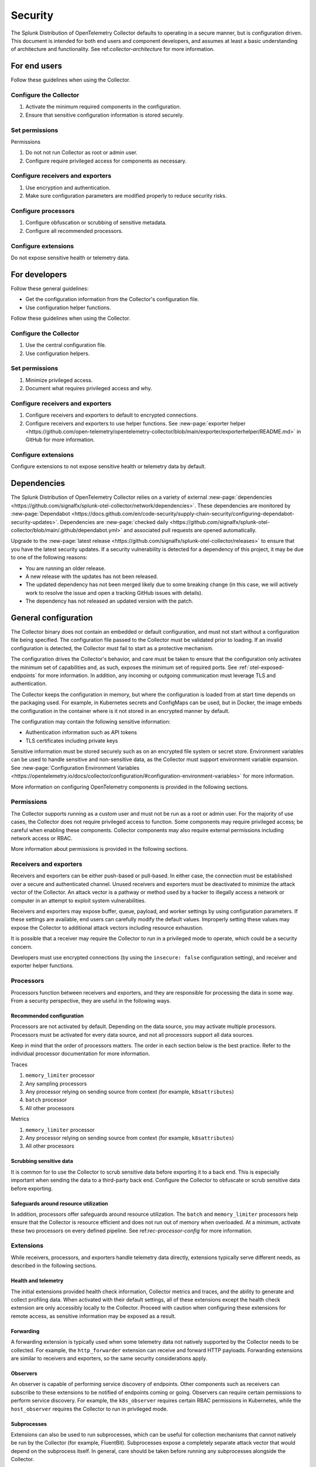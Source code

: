 .. _otel-security:

******************************************
Security
******************************************

.. meta::
      :description: Security landing. Describes how to ensure that the Splunk Distribution of OpenTelemetry Collector is secure.

The Splunk Distribution of OpenTelemetry Collector defaults to operating in a secure manner, but is configuration driven. This document is intended for both end users and component developers, and assumes at least a basic understanding of architecture and functionality. See ref:`collector-architecture` for more information.

For end users
=====================
Follow these guidelines when using the Collector.

Configure the Collector
---------------------------------

1. Activate the minimum required components in the configuration.
2. Ensure that sensitive configuration information is stored securely.

Set permissions 
----------------------------------------
Permissions

1. Do not not run Collector as root or admin user.
2. Configure require privileged access for components as necessary.

Configure receivers and exporters
-------------------------------------------

1. Use encryption and authentication.
2. Make sure configuration parameters are modified properly to reduce security risks.

Configure processors
--------------------------------
1. Configure obfuscation or scrubbing of sensitive metadata.
2. Configure all recommended processors.

Configure extensions
--------------------------------
Do not expose sensitive health or telemetry data.

For developers
======================

Follow these general guidelines:

* Get the configuration information from the Collector's configuration file.
* Use configuration helper functions.

Follow these guidelines when using the Collector.

Configure the Collector
--------------------------------------
1. Use the central configuration file.
2. Use configuration helpers.

Set permissions
-------------------------------
1. Minimize privileged access.
2. Document what requires privileged access and why.

Configure receivers and exporters
----------------------------------------
1. Configure receivers and exporters to default to encrypted connections.
2. Configure receivers and exporters to use helper functions. See :new-page:`exporter helper <https://github.com/open-telemetry/opentelemetry-collector/blob/main/exporter/exporterhelper/README.md>` in GitHub for more information. 

Configure extensions
--------------------------------
Configure extensions to not expose sensitive health or telemetry data by default.

Dependencies
=============================
The Splunk Distribution of OpenTelemetry Collector relies on a variety of external :new-page:`dependencies <https://github.com/signalfx/splunk-otel-collector/network/dependencies>`. These dependencies are monitored by :new-page:`Dependabot <https://docs.github.com/en/code-security/supply-chain-security/configuring-dependabot-security-updates>`. Dependencies are :new-page:`checked daily <https://github.com/signalfx/splunk-otel-collector/blob/main/.github/dependabot.yml>` and associated pull requests are opened automatically. 

Upgrade to the :new-page:`latest release <https://github.com/signalfx/splunk-otel-collector/releases>` to ensure that you have the latest security updates. If a security vulnerability is detected for a dependency of this project, it may be due to one of the following reasons:

* You are running an older release.
* A new release with the updates has not been released.
* The updated dependency has not been merged likely due to some breaking change (in this case, we will actively work to resolve the issue and open a tracking GitHub issues with details).
* The dependency has not released an updated version with the patch.

General configuration
===========================
The Collector binary does not contain an embedded or default configuration, and must not start without a configuration file being specified. The configuration file passed to the Collector must be validated prior to loading. If an invalid configuration is detected, the Collector must fail to start as a protective mechanism.

The configuration drives the Collector's behavior, and care must be taken to ensure that the configuration only activates the minimum set of capabilities and, as such, exposes the minimum set of required ports. See :ref:`otel-exposed-endpoints` for more information. In addition, any incoming or outgoing communication must leverage TLS and authentication.

The Collector keeps the configuration in memory, but where the configuration is loaded from at start time depends on the packaging used. For example, in Kubernetes secrets and ConfigMaps can be used, but in Docker, the image embeds the configuration in the container where is it not stored in an encrypted manner by default.

The configuration may contain the following sensitive information:

* Authentication information such as API tokens
* TLS certificates including private keys

Sensitive information must be stored securely such as on an encrypted file system or secret store. Environment variables can be used to handle sensitive and non-sensitive data, as the Collector must support environment variable expansion. See :new-page:`Configuration Environment Variables <https://opentelemetry.io/docs/collector/configuration/#configuration-environment-variables>` for more information.

More information on configuring OpenTelemetry components is provided in the following sections.

Permissions
------------------------
The Collector supports running as a custom user and must not be run as a root or admin user. For the majority of use cases, the Collector does not require privileged access to function. Some components may require privileged access; be careful when enabling these components. Collector components may also require external permissions including network access or RBAC.

More information about permissions is provided in the following sections.

Receivers and exporters
------------------------------------------------
Receivers and exporters can be either push-based or pull-based. In either case, the connection must be established over a secure and authenticated channel. Unused receivers and exporters must be deactivated to minimize the attack vector of the Collector. An attack vector is a pathway or method used by a hacker to illegally access a network or computer in an attempt to exploit system vulnerabilities.

Receivers and exporters may expose buffer, queue, payload, and worker settings by using configuration parameters. If these settings are available, end users can carefully modify the default values. Improperly setting these values may expose the Collector to additional attack vectors including resource exhaustion.

It is possible that a receiver may require the Collector to run in a privileged mode to operate, which could be a security concern.

Developers must use encrypted connections (by using the ``insecure: false`` configuration setting), and receiver and exporter helper functions.

Processors
------------------------
Processors function between receivers and exporters, and they are responsible for processing the data in some way. From a security perspective, they are useful in the following ways.

.. _rec-processor-config:

Recommended configuration
^^^^^^^^^^^^^^^^^^^^^^^^^^^^^^^^^
Processors are not activated by default. Depending on the data source, you may activate multiple processors. Processors must be activated for every data source, and not all processors support all data sources.

Keep in mind that the order of processors matters. The order in each section below is the best practice. Refer to the individual processor documentation for more information.

Traces

1. ``memory_limiter`` processor
2. Any sampling processors
3. Any processor relying on sending source from context (for example, ``k8sattributes``)
4. ``batch`` processor
5. All other processors

Metrics

1. ``memory_limiter`` processor
2. Any processor relying on sending source from context (for example, ``k8sattributes``)
3. All other processors

Scrubbing sensitive data
^^^^^^^^^^^^^^^^^^^^^^^^^^^^^^^^^^
It is common for to use the Collector to scrub sensitive data before exporting it to a back end. This is especially important when sending the data to a third-party back end. Configure the Collector to obfuscate or scrub sensitive data before exporting.

Safeguards around resource utilization
^^^^^^^^^^^^^^^^^^^^^^^^^^^^^^^^^^^^^^^^^^^^^^^^^^^^^^^^^^^^^^^^^^^^
In addition, processors offer safeguards around resource utilization. The ``batch`` and ``memory_limiter`` processors help ensure that the Collector is resource efficient and does not run out of memory when overloaded. At a minimum, activate these two processors on every defined pipeline. See ref:`rec-processor-config` for more information.

Extensions
----------------------
While receivers, processors, and exporters handle telemetry data directly, extensions typically serve different needs, as described in the following sections.

Health and telemetry
^^^^^^^^^^^^^^^^^^^^^^^^^^^^^^^^^^^^^^^^^^^^^^^^^^^^^^^^^^^^^^^^^^^^
The initial extensions provided health check information, Collector metrics and traces, and the ability to generate and collect profiling data. When activated with their default settings, all of these extensions except the health check extension are only accessibly locally to the Collector. Proceed with caution when configuring these extensions for remote access, as sensitive information may be exposed as a result.

Forwarding
^^^^^^^^^^^^^^^^^^^^^^^^^^^^^^^^^^^^^^^^^^^^^^^^^^^^^^^^^^^^^^^^^^^^
A forwarding extension is typically used when some telemetry data not natively supported by the Collector needs to be collected. For example, the ``http_forwarder`` extension can receive and forward HTTP payloads. Forwarding extensions are similar to receivers and exporters, so the same security considerations apply.

Observers
^^^^^^^^^^^^^^^^^^^^^^^^^^^^^^^^^^^^^^^^^^^^^^^^^^^^^^^^^^^^^^^^^^^^
An observer is capable of performing service discovery of endpoints. Other components such as receivers can subscribe to these extensions to be notified of endpoints coming or going. Observers can require certain permissions to perform service discovery. For example, the ``k8s_observer`` requires certain RBAC permissions in Kubernetes, while the ``host_observer`` requires the Collector to run in privileged mode.

Subprocesses
^^^^^^^^^^^^^^^^^^^^^^^^^^^^^^^^^^^^^^^^^^^^^^^^^^^^^^^^^^^^^^^^^^^^
Extensions can also be used to run subprocesses, which can be useful for collection mechanisms that cannot natively be run by the Collector (for example, FluentBit). Subprocesses expose a completely separate attack vector that would depend on the subprocess itself. In general, care should be taken before running any subprocesses alongside the Collector.

Report security issues
===================================
Do not report security vulnerabilities by using public GitHub issue reports. See :new-page:`Report a Security Vulnerability <https://www.splunk.com/en_us/product-security/report.html>` to report security issues.
